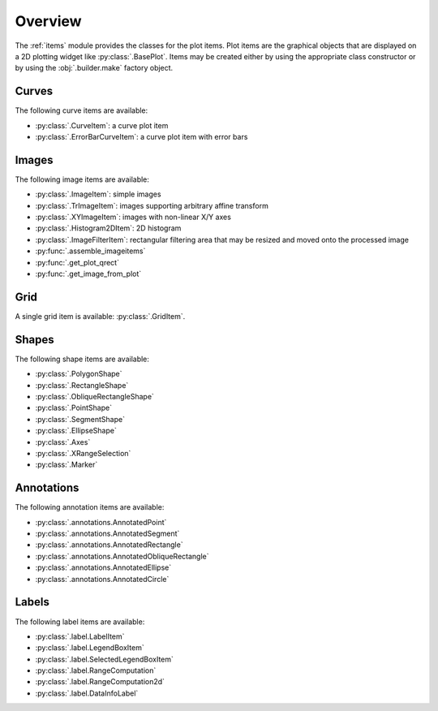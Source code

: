 Overview
--------

The :ref:`items` module provides the classes for the plot items.
Plot items are the graphical objects that are displayed on a 2D plotting widget
like :py:class:`.BasePlot`.
Items may be created either by using the appropriate class constructor or by
using the :obj:`.builder.make` factory object.

.. seealso::

    :ref:`builder`
        Module providing the :obj:`.builder.make` factory object
        which can be used to create plot items

    :ref:`plot`
        Module providing ready-to-use curve and image plotting widgets and
        dialog boxes

Curves
^^^^^^

The following curve items are available:

* :py:class:`.CurveItem`: a curve plot item
* :py:class:`.ErrorBarCurveItem`: a curve plot item with error bars

Images
^^^^^^

The following image items are available:

* :py:class:`.ImageItem`: simple images
* :py:class:`.TrImageItem`: images supporting arbitrary
  affine transform
* :py:class:`.XYImageItem`: images with non-linear X/Y axes
* :py:class:`.Histogram2DItem`: 2D histogram
* :py:class:`.ImageFilterItem`: rectangular filtering
  area that may be resized and moved onto the processed image
* :py:func:`.assemble_imageitems`
* :py:func:`.get_plot_qrect`
* :py:func:`.get_image_from_plot`

Grid
^^^^

A single grid item is available: :py:class:`.GridItem`.

Shapes
^^^^^^

The following shape items are available:

* :py:class:`.PolygonShape`
* :py:class:`.RectangleShape`
* :py:class:`.ObliqueRectangleShape`
* :py:class:`.PointShape`
* :py:class:`.SegmentShape`
* :py:class:`.EllipseShape`
* :py:class:`.Axes`
* :py:class:`.XRangeSelection`
* :py:class:`.Marker`

Annotations
^^^^^^^^^^^

The following annotation items are available:

* :py:class:`.annotations.AnnotatedPoint`
* :py:class:`.annotations.AnnotatedSegment`
* :py:class:`.annotations.AnnotatedRectangle`
* :py:class:`.annotations.AnnotatedObliqueRectangle`
* :py:class:`.annotations.AnnotatedEllipse`
* :py:class:`.annotations.AnnotatedCircle`

Labels
^^^^^^

The following label items are available:

* :py:class:`.label.LabelItem`
* :py:class:`.label.LegendBoxItem`
* :py:class:`.label.SelectedLegendBoxItem`
* :py:class:`.label.RangeComputation`
* :py:class:`.label.RangeComputation2d`
* :py:class:`.label.DataInfoLabel`
